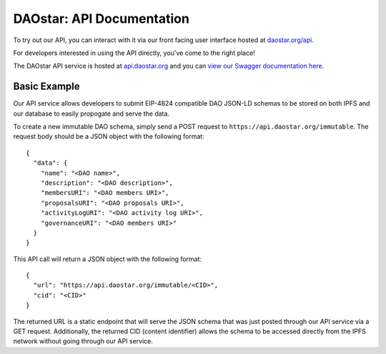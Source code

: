 DAOstar: API Documentation
==========================

To try out our API, you can interact with it via our front facing user interface hosted at `daostar.org/api <https://daostar.org/api>`_.

For developers interested in using the API directly, you've come to the right place!

The DAOstar API service is hosted at `api.daostar.org <https://api.daostar.org>`_ and you can `view our Swagger documentation here <https://daostar.org/api/docs>`_.

Basic Example
-------------

Our API service allows developers to submit EIP-4824 compatible DAO JSON-LD schemas to be stored on both IPFS and our database to easily propogate and serve the data. 

To create a new immutable DAO schema, simply send a POST request to ``https://api.daostar.org/immutable``. The request body should be a JSON object with the following format:
::

  {
    "data": {
      "name": "<DAO name>",
      "description": "<DAO description>",
      "membersURI": "<DAO members URI>",
      "proposalsURI": "<DAO proposals URI>",
      "activityLogURI": "<DAO activity log URI>",
      "governanceURI": "<DAO members URI>"
    }
  }

This API call will return a JSON object with the following format:
::

  {
    "url": "https://api.daostar.org/immutable/<CID>",
    "cid": "<CID>"
  }

The returned URL is a static endpoint that will serve the JSON schema that was just posted through our API service via a GET request. Additionally, the returned CID (content identifier) allows the schema to be accessed directly from the IPFS network without going through our API service.